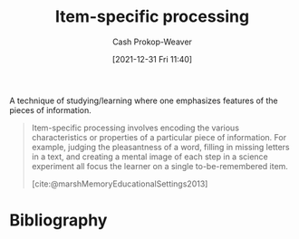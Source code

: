 :PROPERTIES:
:ID:       e860a606-84d0-47a0-8230-a702e86c363a
:LAST_MODIFIED: [2023-10-06 Fri 00:37]
:END:
#+title: Item-specific processing
#+hugo_custom_front_matter: :slug "e860a606-84d0-47a0-8230-a702e86c363a"
#+filetags: :concept:
#+author: Cash Prokop-Weaver
#+date: [2021-12-31 Fri 11:40]

A technique of studying/learning where one emphasizes features of the pieces of information.

#+begin_quote
Item-specific processing involves encoding the various characteristics or properties of a particular piece of information. For example, judging the pleasantness of a word, filling in missing letters in a text, and creating a mental image of each step in a science experiment all focus the learner on a single to-be-remembered item.

[cite:@marshMemoryEducationalSettings2013]
#+end_quote
* Flashcards :noexport:
** Definition :fc:
:PROPERTIES:
:CREATED: [2022-11-22 Tue 12:55]
:FC_CREATED: 2022-11-22T20:56:49Z
:FC_TYPE:  double
:ID:       04b2de82-3d8b-4da6-ab2b-9cd54dd29318
:END:
:REVIEW_DATA:
| position | ease | box | interval | due                  |
|----------+------+-----+----------+----------------------|
| front    | 2.50 |   7 |   306.26 | 2024-05-06T01:36:03Z |
| back     | 2.20 |   8 |   302.51 | 2024-08-03T19:52:23Z |
:END:

[[id:e860a606-84d0-47a0-8230-a702e86c363a][Item-specific processing]]

*** Back
Encoding the characteristics or properties of a particular piece of information.

Examples:

- Judging the pleasantness of a word
- Filling in missing letters in a text
- Creating a mental image of each step in a science experiment
*** Source
[cite:@marshMemoryEducationalSettings2013]
** Example(s) :fc:
:PROPERTIES:
:CREATED: [2022-11-22 Tue 12:56]
:FC_CREATED: 2022-11-22T20:57:17Z
:FC_TYPE:  double
:ID:       b4fba4d8-4364-4488-9354-11d0b7d36480
:END:
:REVIEW_DATA:
| position | ease | box | interval | due                  |
|----------+------+-----+----------+----------------------|
| front    | 2.50 |   7 |   192.57 | 2023-11-17T06:59:23Z |
| back     | 2.80 |   7 |   383.37 | 2024-08-26T00:13:31Z |
:END:

[[id:e860a606-84d0-47a0-8230-a702e86c363a][Item-specific processing]]

*** Back
- Judging the pleasantness of a word
- Filling in missing letters in a text
- Creating a mental image of each step in a science experiment
*** Source
[cite:@marshMemoryEducationalSettings2013]
** Compare and contrast :fc:
:PROPERTIES:
:CREATED: [2022-11-22 Tue 12:59]
:FC_CREATED: 2022-11-22T21:01:27Z
:FC_TYPE:  normal
:ID:       17a99f5e-face-499d-8a8d-a117d489e205
:END:
:REVIEW_DATA:
| position | ease | box | interval | due                  |
|----------+------+-----+----------+----------------------|
| front    | 2.35 |   7 |   191.33 | 2023-11-09T07:32:57Z |
:END:

[[id:e860a606-84d0-47a0-8230-a702e86c363a][Item-specific processing]] and [[id:9624e845-4338-414c-ae4b-8cdf8adbc0ef][Relational processing]]

*** Back
- [[id:e860a606-84d0-47a0-8230-a702e86c363a][Item-specific processing]]: Encoding characteristics of a piece of information
- [[id:9624e845-4338-414c-ae4b-8cdf8adbc0ef][Relational processing]]: Encoding the similarities and differences across pieces of information
*** Source
[cite:@marshMemoryEducationalSettings2013]
* Bibliography
#+print_bibliography:
